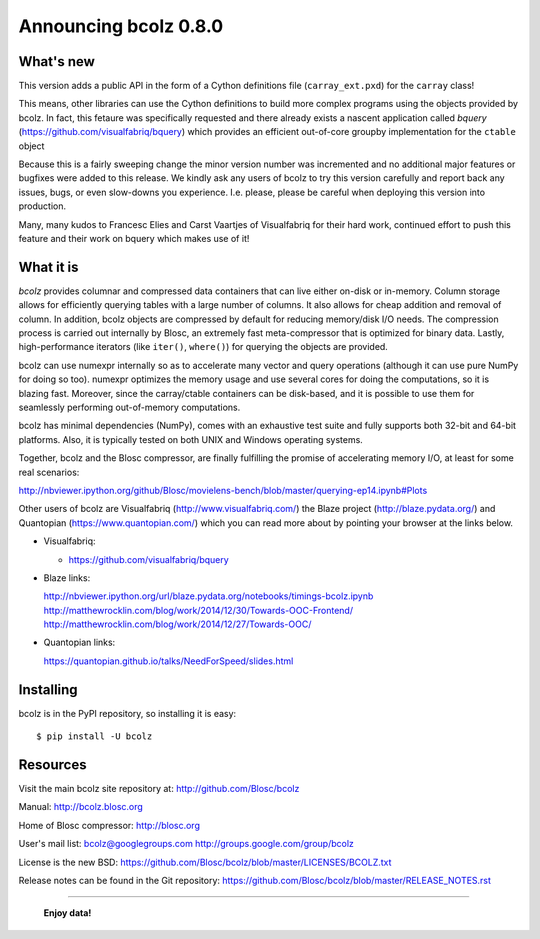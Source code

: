 ======================
Announcing bcolz 0.8.0
======================

What's new
==========

This version adds a public API in the form of a Cython definitions file
(``carray_ext.pxd``) for the ``carray`` class!

This means, other libraries can use the Cython definitions to build more
complex programs using the objects provided by bcolz. In fact, this
fetaure was specifically requested and there already exists a nascent
application called *bquery* (https://github.com/visualfabriq/bquery)
which provides an efficient out-of-core groupby implementation for the
``ctable`` object

Because this is a fairly sweeping change the minor version number was
incremented and no additional major features or bugfixes were added to
this release.  We kindly ask any users of bcolz to try this version
carefully and report back any issues, bugs, or even slow-downs you
experience.  I.e. please, please be careful when deploying this version
into production.

Many, many kudos to Francesc Elies and Carst Vaartjes of Visualfabriq
for their hard work, continued effort to push this feature and their
work on bquery which makes use of it!

What it is
==========

*bcolz* provides columnar and compressed data containers that can live
either on-disk or in-memory.  Column storage allows for efficiently
querying tables with a large number of columns.  It also allows for
cheap addition and removal of column.  In addition, bcolz objects are
compressed by default for reducing memory/disk I/O needs. The
compression process is carried out internally by Blosc, an
extremely fast meta-compressor that is optimized for binary data. Lastly,
high-performance iterators (like ``iter()``, ``where()``) for querying
the objects are provided.

bcolz can use numexpr internally so as to accelerate many vector and
query operations (although it can use pure NumPy for doing so too).
numexpr optimizes the memory usage and use several cores for doing the
computations, so it is blazing fast.  Moreover, since the carray/ctable
containers can be disk-based, and it is possible to use them for
seamlessly performing out-of-memory computations.

bcolz has minimal dependencies (NumPy), comes with an exhaustive test
suite and fully supports both 32-bit and 64-bit platforms.  Also, it is
typically tested on both UNIX and Windows operating systems.

Together, bcolz and the Blosc compressor, are finally fulfilling the
promise of accelerating memory I/O, at least for some real scenarios:

http://nbviewer.ipython.org/github/Blosc/movielens-bench/blob/master/querying-ep14.ipynb#Plots

Other users of bcolz are Visualfabriq (http://www.visualfabriq.com/) the
Blaze project (http://blaze.pydata.org/) and Quantopian
(https://www.quantopian.com/) which you can read more about by pointing
your browser at the links below.

* Visualfabriq:

  * https://github.com/visualfabriq/bquery

* Blaze links:

  http://nbviewer.ipython.org/url/blaze.pydata.org/notebooks/timings-bcolz.ipynb
  http://matthewrocklin.com/blog/work/2014/12/30/Towards-OOC-Frontend/
  http://matthewrocklin.com/blog/work/2014/12/27/Towards-OOC/

* Quantopian links:

  https://quantopian.github.io/talks/NeedForSpeed/slides.html


Installing
==========

bcolz is in the PyPI repository, so installing it is easy::

    $ pip install -U bcolz


Resources
=========

Visit the main bcolz site repository at:
http://github.com/Blosc/bcolz

Manual:
http://bcolz.blosc.org

Home of Blosc compressor:
http://blosc.org

User's mail list:
bcolz@googlegroups.com
http://groups.google.com/group/bcolz

License is the new BSD:
https://github.com/Blosc/bcolz/blob/master/LICENSES/BCOLZ.txt

Release notes can be found in the Git repository:
https://github.com/Blosc/bcolz/blob/master/RELEASE_NOTES.rst

----

  **Enjoy data!**


.. Local Variables:
.. mode: rst
.. coding: utf-8
.. fill-column: 72
.. End:
.. vim: set textwidth=72:
